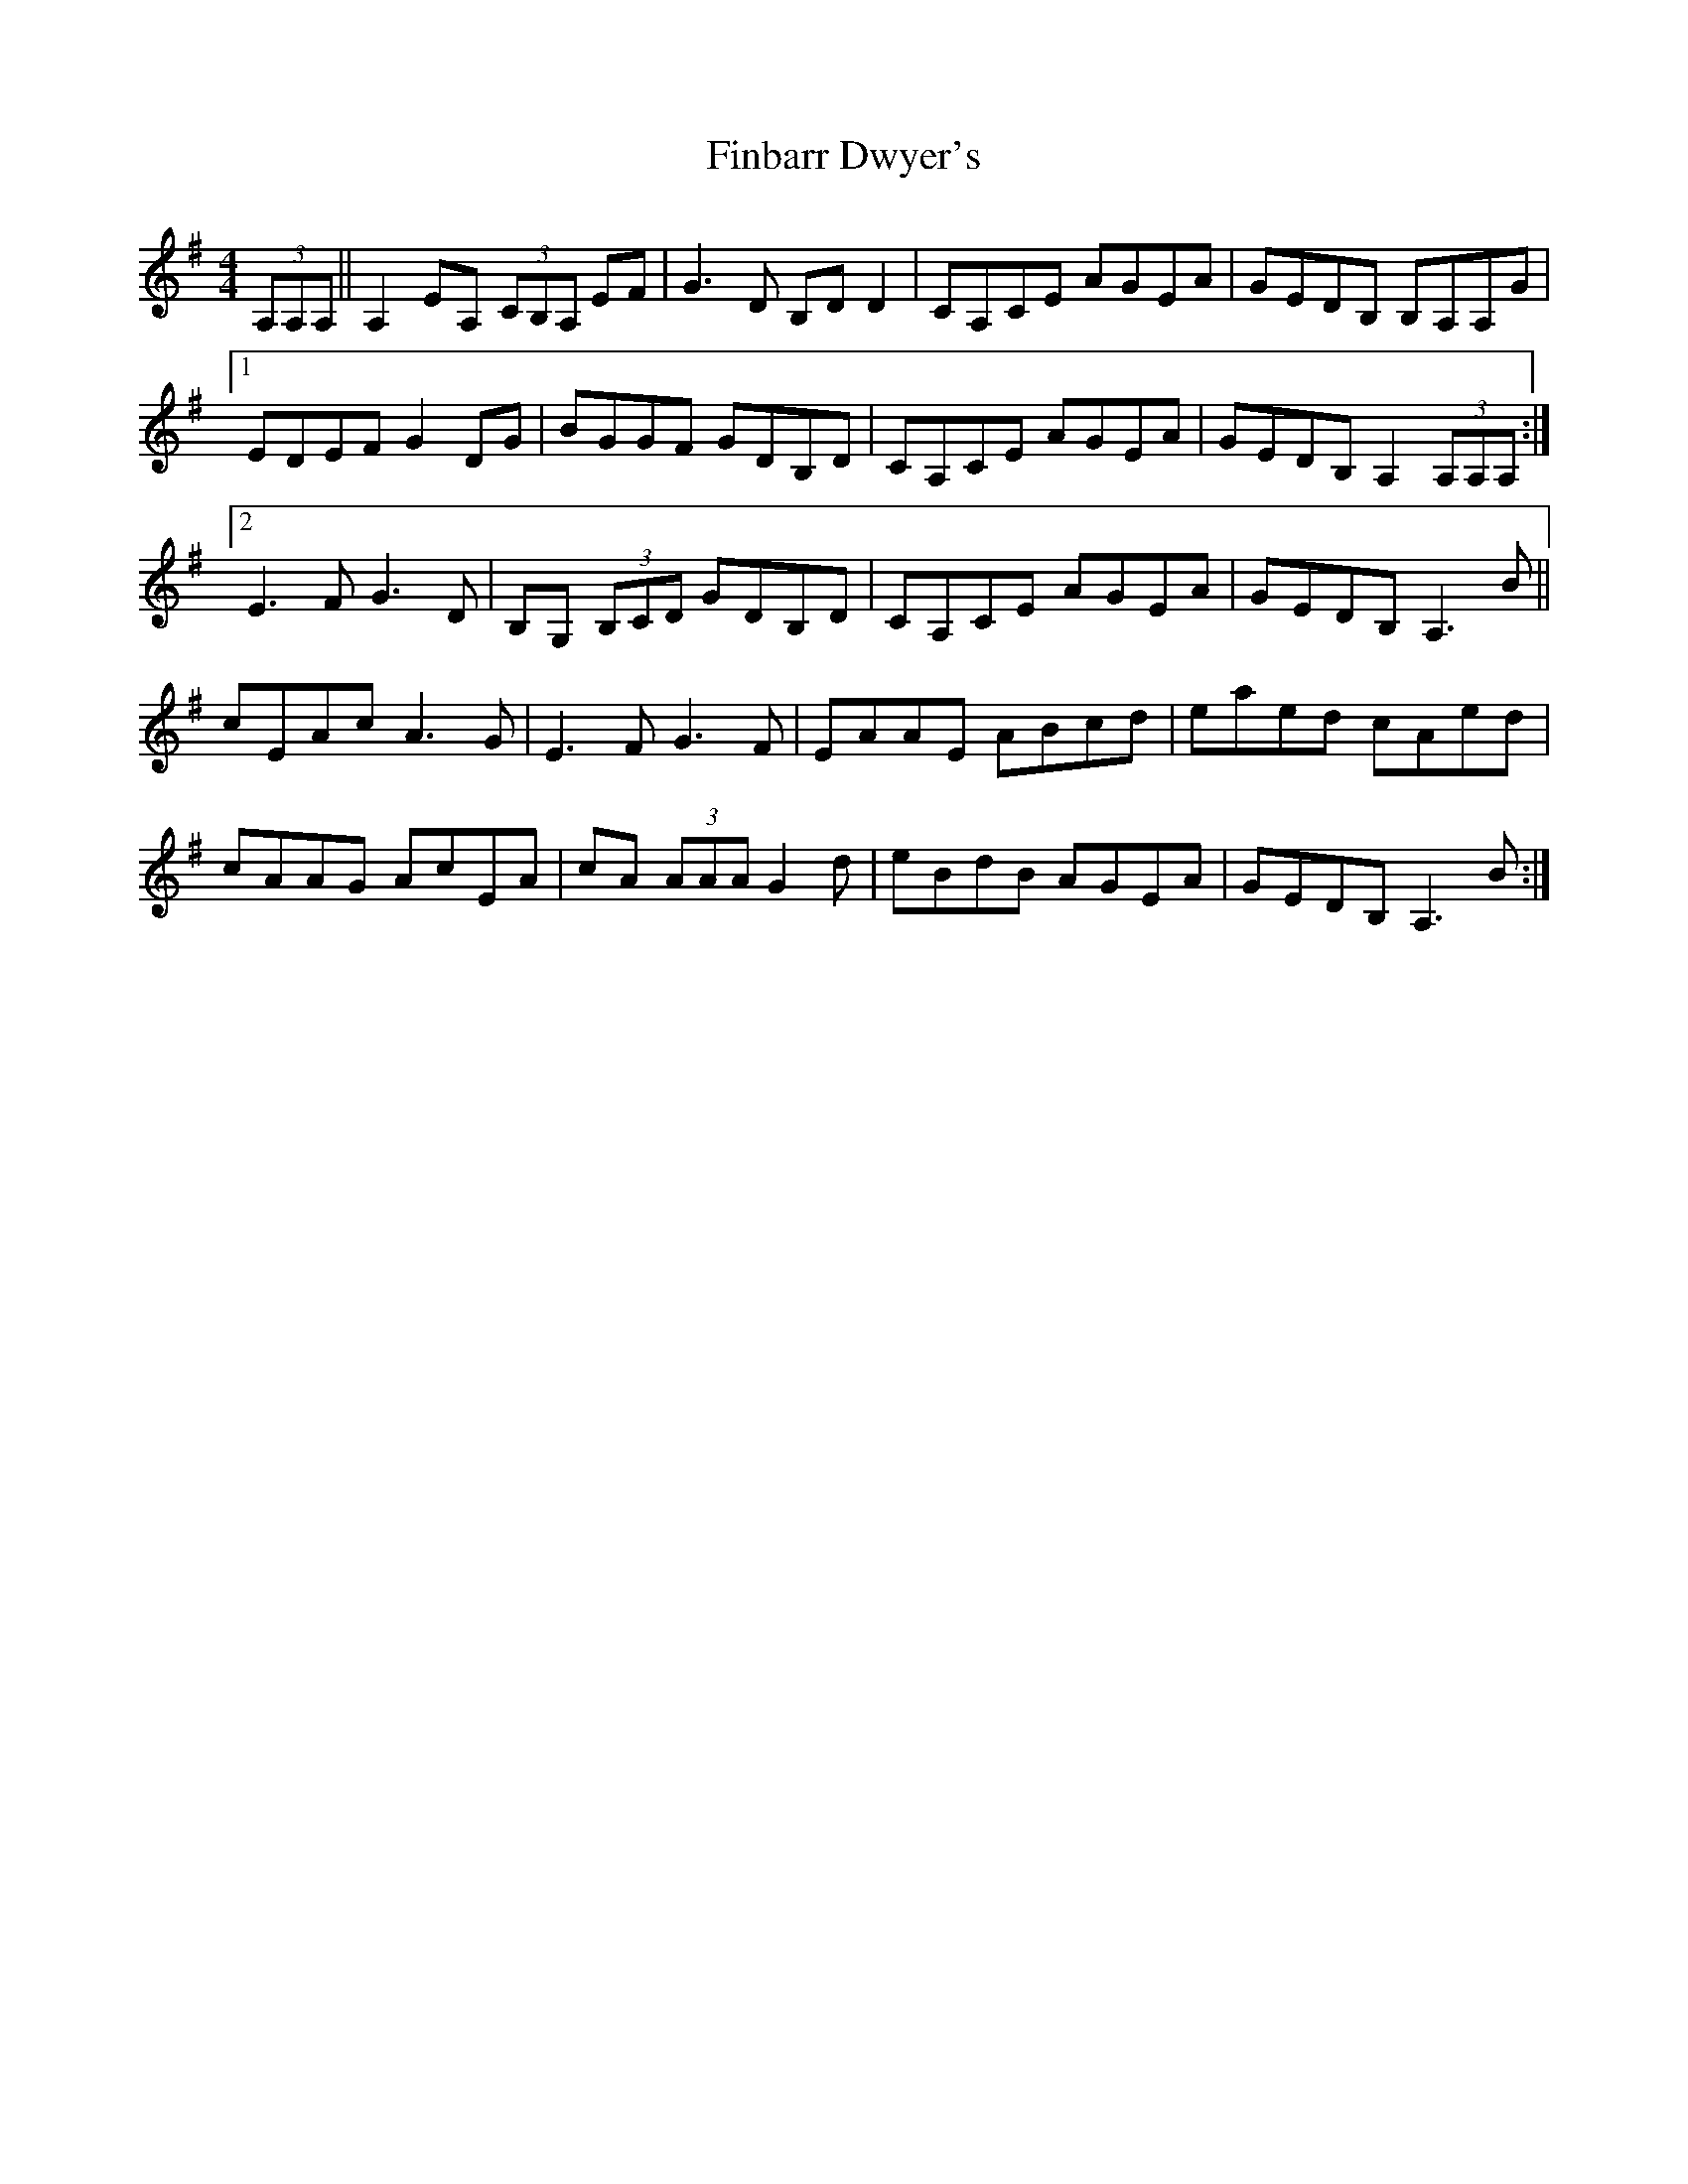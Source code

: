 X: 13032
T: Finbarr Dwyer's
R: reel
M: 4/4
K: Adorian
(3A,A,A,||A,2 EA, (3CB,A, EF|G3 D B,D D2|CA,CE AGEA|GEDB, B,A,A,G|
[1 EDEF G2 DG|BGGF GDB,D|CA,CE AGEA|GEDB, A,2 (3A,A,A,:|
[2 E3 F G3 D|B,G, (3B,CD GDB,D|CA,CE AGEA|GEDB, A,3 B||
cEAc A3 G|E3 F G3 F|EAAE ABcd|eaed cAed|
cAAG AcEA|cA (3AAA G2 d|eBdB AGEA|GEDB,A,3 B:|

